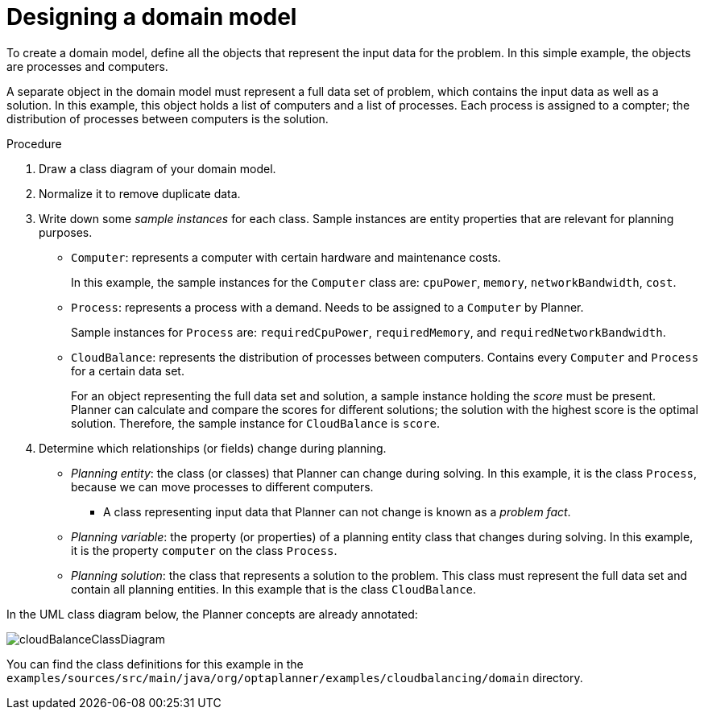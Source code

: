 [id='cloudbal-domainmodel-proc']
= Designing a domain model

To create a domain model, define all the objects that represent the input data for the problem. In this simple example, the objects are processes and computers. 

A separate object in the domain model must represent a full data set of problem, which contains the input data as well as a solution. In this example, this object holds a list of computers and a list of processes. Each process is assigned to a compter; the distribution of processes between computers is the solution.

.Procedure
. Draw a class diagram of your domain model. 
. Normalize it to remove duplicate data.
. Write down some _sample instances_ for each class. Sample instances are entity properties that are relevant for planning purposes.

* ``Computer``: represents a computer with certain hardware and maintenance costs. 
+
In this example, the sample instances for the `Computer` class are: `cpuPower`, `memory`, `networkBandwidth`, `cost`. 
* ``Process``: represents a process with a demand. Needs to be assigned to a `Computer` by Planner. 
+
Sample instances for ``Process`` are: `requiredCpuPower`, `requiredMemory`, and `requiredNetworkBandwidth`.
* ``CloudBalance``: represents the distribution of processes between computers. Contains every `Computer` and `Process` for a certain data set. 
+
For an object representing the full data set and solution, a sample instance holding the _score_ must be present. Planner can calculate and compare the scores for different solutions; the solution with the highest score is the optimal solution. Therefore, the sample instance for `CloudBalance` is `score`.

. Determine which relationships (or fields) change during planning.

* _Planning entity_: the class (or classes) that Planner can change during solving. In this example, it is the class ``Process``, because we can move processes to different computers.
** A class representing input data that Planner can not change is known as a _problem fact_. 
* _Planning variable_: the property (or properties) of a planning entity class that changes during solving. In this example, it is the property `computer` on the class ``Process``.
* _Planning solution_: the class that represents a solution to the problem. This class must represent the full data set and contain all planning entities. In this example that is the class ``CloudBalance``.

In the UML class diagram below, the Planner concepts are already annotated:

image::QuickStart/CloudBalancingDomainModel/cloudBalanceClassDiagram.png[align="center"]

You can find the class definitions for this example in the `examples/sources/src/main/java/org/optaplanner/examples/cloudbalancing/domain` directory.
